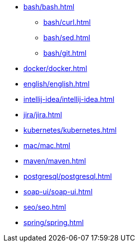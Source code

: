 * xref:bash/bash.adoc[]
** xref:bash/curl.adoc[]
** xref:bash/sed.adoc[]
** xref:bash/git.adoc[]
* xref:docker/docker.adoc[]
* xref:english/english.adoc[]
* xref:intellij-idea/intellij-idea.adoc[]
* xref:jira/jira.adoc[]
* xref:kubernetes/kubernetes.adoc[]
* xref:mac/mac.adoc[]
* xref:maven/maven.adoc[]
* xref:postgresql/postgresql.adoc[]
* xref:soap-ui/soap-ui.adoc[]
* xref:seo/seo.adoc[]
* xref:spring/spring.adoc[]